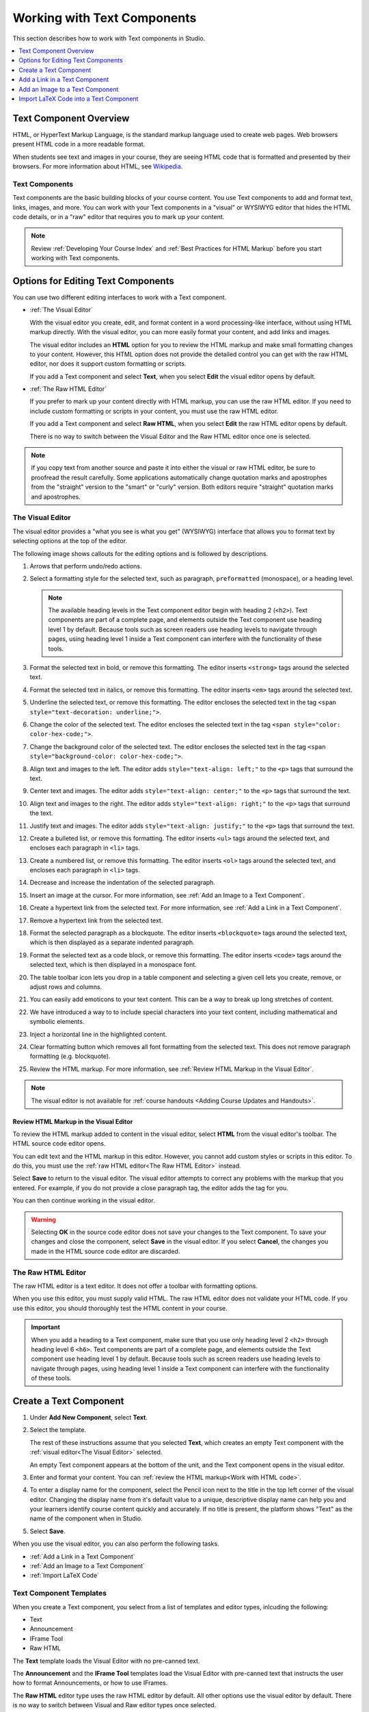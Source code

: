 .. _Working with Text Components:

.. this is the old name of this section, left here so that frozen Maple
    projects will resolve the reference:
.. _Working with HTML Components:

#############################
Working with Text Components
#############################

This section describes how to work with Text components in Studio.

.. contents::
 :local:
 :depth: 1

***********************
Text Component Overview
***********************

HTML, or HyperText Markup Language, is the standard markup language used to
create web pages. Web browsers present HTML code in a more readable format.

When students see text and images in your course, they are seeing HTML code
that is formatted and presented by their browsers. For more information about
HTML, see `Wikipedia <https://en.wikipedia.org/wiki/HTML>`_.

===================
Text Components
===================

Text components are the basic building blocks of your course content. You use
Text components to add and format text, links, images, and more. You can work
with your Text components in a "visual" or WYSIWYG editor that hides the HTML
code details, or in a "raw" editor that requires you to mark up your content.

.. note::
 Review :ref:`Developing Your Course Index` and :ref:`Best Practices for HTML
 Markup` before you start working with Text components.


.. _Options for Editing Text Components:

********************************************
Options for Editing Text Components
********************************************

You can use two different editing interfaces to work with a Text component.

* :ref:`The Visual Editor`

  With the visual editor you create, edit, and format content in a word
  processing-like interface, without using HTML markup directly. With the
  visual editor, you can more easily format your content, and add links and
  images. 
  
  The visual editor includes an **HTML** option for you to review the
  HTML markup and make small formatting changes to your content. However, this
  HTML option does not provide the detailed control you can get with the raw
  HTML editor, nor does it support custom formatting or scripts.

  If you add a Text component and select **Text**, when you select **Edit**
  the visual editor opens by default.

* :ref:`The Raw HTML Editor`

  If you prefer to mark up your content directly with HTML markup, you can use
  the raw HTML editor. If you need to include custom formatting or scripts in
  your content, you must use the raw HTML editor.

  If you add a Text component and select **Raw HTML**, when you select
  **Edit** the raw HTML editor opens by default.

  There is no way to switch between the Visual Editor and the Raw HTML editor 
  once one is selected.

.. note::
    If you copy text from another source and paste it into either the visual or
    raw HTML editor, be sure to proofread the result carefully. Some
    applications automatically change quotation marks and apostrophes from the
    "straight" version to the "smart" or "curly" version. Both editors require
    "straight" quotation marks and apostrophes.

.. _The Visual Editor:

=========================
The Visual Editor
=========================

The visual editor provides a "what you see is what you get" (WYSIWYG) interface
that allows you to format text by selecting options at the top
of the editor.

The following image shows callouts for the editing options and is followed by
descriptions.

.. image:: ../../../shared/images/HTML_VisualView_Toolbar.png
  :alt: An image of the visual editor toolbar, with numbers next to each of the
   formatting buttons.
  :width: 600

#. Arrows that perform undo/redo actions.

#. Select a formatting style for the selected text, such as paragraph,
   ``preformatted`` (monospace), or a heading level.

   .. note::
     The available heading levels in the Text component editor begin with
     heading 2 (``<h2>``). Text components are part of a complete page, and
     elements outside the Text component use heading level 1 by default.
     Because tools such as screen readers use heading levels to navigate
     through pages, using heading level 1 inside a Text component can
     interfere with the functionality of these tools.

#. Format the selected text in bold, or remove this formatting. The editor
   inserts ``<strong>`` tags around the selected text.

#. Format the selected text in italics, or remove this formatting. The editor
   inserts ``<em>`` tags around the selected text.

#. Underline the selected text, or remove this formatting. The editor encloses
   the selected text in the tag ``<span style="text-decoration: underline;">``.

#. Change the color of the selected text. The editor encloses the selected text
   in the tag ``<span style="color: color-hex-code;">``.

#. Change the background color of the selected text. The editor encloses the 
   selected text in the tag ``<span style="background-color: color-hex-code;">``.

#. Align text and images to the left. The editor adds ``style="text-align:
   left;"`` to the ``<p>`` tags that surround the text.

#. Center text and images. The editor adds ``style="text-align: center;"`` to
   the ``<p>`` tags that surround the text.

#. Align text and images to the right. The editor adds ``style="text-align:
   right;"`` to the ``<p>`` tags that surround the text.

#. Justify text and images. The editor adds ``style="text-align: justify;"`` to
   the ``<p>`` tags that surround the text.
   
#. Create a bulleted list, or remove this formatting. The editor inserts
   ``<ul>`` tags around the selected text, and encloses each paragraph in
   ``<li>`` tags.

#. Create a numbered list, or remove this formatting. The editor inserts
   ``<ol>`` tags around the selected text, and encloses each paragraph in
   ``<li>`` tags.

#. Decrease and increase the indentation of the selected paragraph.

#. Insert an image at the cursor. For more information, see :ref:`Add an Image
   to a Text Component`.

#. Create a hypertext link from the selected text. For more information, see
   :ref:`Add a Link in a Text Component`.

#. Remove a hypertext link from the selected text.

#. Format the selected paragraph as a blockquote. The editor inserts
   ``<blockquote>`` tags around the selected text, which is then displayed as a
   separate indented paragraph.

#. Format the selected text as a code block, or remove this formatting. The
   editor inserts ``<code>`` tags around the selected text, which is then
   displayed in a monospace font.
   
#. The table toolbar icon lets you drop in a table component and selecting a 
   given cell lets you create, remove, or adjust rows and columns. 

#. You can easily add emoticons to your text content. This can be a way to break  
   up long stretches of content. 

#. We have introduced a way to to include special characters into your text  
   content, including mathematical and symbolic elements.

#. Inject a horizontal line in the highlighted content.

#. Clear formatting button which removes all font formatting from the selected 
   text.  This does not remove paragraph formatting (e.g. blockquote).

#. Review the HTML markup.  For more information, see 
   :ref:`Review HTML Markup in the Visual Editor`.

.. note::
  The visual editor is not available for :ref:`course handouts <Adding Course
  Updates and Handouts>`.

.. _Work with HTML code:

Review HTML Markup in the Visual Editor
*****************************************

To review the HTML markup added to content in the visual editor, select
**HTML** from the visual editor's toolbar. The HTML source code editor opens.

.. image:: ../../../shared/images/HTML_source_code.png
 :alt: The HTML source code editor for the visual editor in Studio, showing
     HTML with markup.
 :width: 600

You can edit text and the HTML markup in this editor. However, you cannot add
custom styles or scripts in this editor. To do this, you must use the
:ref:`raw HTML editor<The Raw HTML Editor>` instead.

Select **Save** to return to the visual editor. The visual editor attempts to
correct any problems with the markup that you entered. For example, if you do
not provide a close paragraph tag, the editor adds the tag for you.

You can then continue working in the visual editor.

.. warning::
 Selecting **OK** in the source code editor does not save your changes to the
 Text component. To save your changes and close the component, select **Save**
 in the visual editor. If you select **Cancel**, the changes you made in the
 HTML source code editor are discarded.

.. _The Raw HTML Editor:

=========================
The Raw HTML Editor
=========================

The raw HTML editor is a text editor. It does not offer a toolbar with
formatting options.

.. image:: ../../../shared/images/raw_html_editor.png
 :alt: The raw HTML editor, showing example HTML.
 :width: 600

When you use this editor, you must supply valid HTML. The raw HTML editor does
not validate your HTML code. If you use this editor, you should thoroughly test
the HTML content in your course.

.. important::
 When you add a heading to a Text component, make sure that you use only
 heading level 2 ``<h2>`` through heading level 6 ``<h6>``. Text components are
 part of a complete page, and elements outside the Text component use heading
 level 1 by default. Because tools such as screen readers use heading
 levels to navigate through pages, using heading level 1 inside a Text
 component can interfere with the functionality of these tools.

.. _Create a Text Component:

*****************************
Create a Text Component
*****************************

#. Under **Add New Component**, select **Text**.

#. Select the template.

   The rest of these instructions assume that you selected **Text**, which
   creates an empty Text component with the :ref:`visual editor<The Visual
   Editor>` selected.

   An empty Text component appears at the bottom of the unit, and the Text 
   component opens in the visual editor.

#. Enter and format your content. You can :ref:`review the HTML markup<Work
   with HTML code>`.

#. To enter a display name for the component, select the Pencil icon next to 
   the title in the top left corner of the visual editor. Changing the 
   display name from it's default value to a unique, descriptive display name 
   can help you and your learners identify course content quickly and 
   accurately. If no title is present, the platform shows "Text" as the name 
   of the component when in Studio.

#. Select **Save**.

When you use the visual editor, you can also perform the following tasks.

* :ref:`Add a Link in a Text Component`
* :ref:`Add an Image to a Text Component`
* :ref:`Import LaTeX Code`


.. _Text Component Templates:

=========================
Text Component Templates
=========================

When you create a Text component, you select from a list of templates and 
editor types, inlcuding the following:

* Text
* Announcement
* IFrame Tool
* Raw HTML

The **Text** template loads the Visual Editor with no pre-canned text.

The **Announcement** and the **IFrame Tool** templates load the Visual Editor 
with pre-canned text that instructs the user how to format Announcements, 
or how to use IFrames.

The **Raw HTML** editor type uses the raw HTML editor by default. All other
options use the visual editor by default. There is no way to switch between 
Visual and Raw editor types once selected. 

.. _Add a Link in a Text Component:

***********************************
Add a Link in a Text Component
***********************************

When you use the visual editor, to add a link to a website, course unit, or
file in a Text component, you work with the **Insert link** dialog box.

For more information, see the following tasks.

* :ref:`Add a Link to a Website`
* :ref:`Add a Link to a Course Unit`
* :ref:`Add a Link to a File`

.. _Add a Link to a Website:

=======================
Add a Link to a Website
=======================

#. Select the text that you want to use as the link text.

#. Select the link icon in the toolbar.

#. In the **Insert/Edit link** dialog box, enter the URL of the website that 
   is the destination for your link in the **URL** field.

#. If you want the link to open in a new window, select the dropdown arrow
   next to the **Open Link In...** field, and then select **New Window**. 
   If not, you can leave the default value.

#. Select **OK**.

#. Save the Text component.

#. To test the link, select **View Live Version** or **Preview**. When the unit
   opens in the LMS, select the linked text and verify that the correct website
   opens.

.. _Add a Link to a Course Unit:

===========================
Add a Link to a Course Unit
===========================

.. note::
  When you create a link to another component, the unit of that destination
  component must be published for the link to work.

#. Obtain the location ID of the unit you want to link to.

   #. In Studio, open the page for the unit that you want to link to in Studio,
      and then locate **Unit Location** in the right pane.

   #. Under **Unit Location**, select and copy the alphanumeric text in the
      **Location ID** field.

      .. image:: ../../../shared/images/UnitIdentifier.png
       :alt: The **Unit Location** area in the right pane of a unit page, with
           the unit's location ID circled.

#. Open the Text component where you want to add the link.

#. Select the text that you want to make into the link.

#. Select the link icon in the toolbar.

#. In the **Insert link** dialog box, enter a value that resembles the
   following value in the **URL** field.

   ``/jump_to_id/<location ID>``

   Make sure to replace <location ID> (including the brackets) with the
   location ID that you copied in step 1, and make sure that you include both
   forward slashes (/).

  .. caution::
    Ensure you use ``/jump_to_id/<location ID>`` as the URL value. Do not
    use the URL of the unit that you see in the browser address bar.  If you do
    not use ``/jump_to_id/<location ID>``, the link will be broken if you
    export and then import the course.

#. If you want the link to open in a new window, select the dropdown arrow
   next to the **Open Link In...** field, and then select **New Window**. If 
   not, you can leave the default value.

#. Select **Insert**.

#. Save the Text component and test the link.

.. _Add a Link to a File:

====================
Add a Link to a File
====================

.. tip::
 When you add links to files, open the Text component and the **Files &
 Uploads** page in separate browser windows. You can then more quickly copy
 file URLs.

You can add a link in a Text component to any file that is uploaded for the
course. For more information about uploading files, see :ref:`Add Files to a
Course`.

.. note::
 Do not use this method to add images to Text components. Instead, use the
 method in :ref:`Add an Image to a Text Component`.


#. On the **Files & Uploads** page, locate the file that you want, and then
   select **Studio** in the **Copy URLs** column.

  .. note::
   You must use the **Studio** URL to link to the file, not the **Web** URL.
   For more information, see :ref:`Add Files to a Course`.

#. In the Text component where you want to add the link, select the text that
   you want to make into the link.

#. In the toolbar, select the link icon.

#. In the **Insert link** dialog box, paste the Studio URL for the file in the
   **URL** field. For example, the URL might resemble the following URL.

   ``/static/FileName.pdf``

   Make sure that you include both forward slashes (/).

#. (optional) If you want the link to open in a new window, select the dropdown
   arrow next to the **Open Link In...** field, and then select **New Window**. 
   If not, you can leave the default value.

#. Select **OK**.

#. Save the Text component and test the link.

.. _Add an Image to a Text Component:

*********************************
Add an Image to a Text Component
*********************************

When you use the Visual Editor, you can add any image from your computer to
a Text component. You can see a preview of the image before you add it to the
component.

.. note::
 * Before you add an image, make sure that you obtain copyright permissions for
   images you use in your course, and that you cite sources appropriately.
 * To add effective alternative text for images, review :ref:`Best Practices
   for Describing Images`.
 * You can only add one image at one time.
 * Each individual image file must be smaller than 10 MB.

To add an image to a Text component, you can use one of the following
procedures.

* :ref:`Locate an image <Locate an Image on Your Computer>` by using the
  **Browse Your Computer** option in the **Add Image** dialog box.
* :ref:`Select an image <Select a Previously Uploaded Image>` that you have
  previously uploaded.

.. _Locate an Image on Your Computer:

===========================================
Locate an Image on Your Computer
===========================================

#. In the Text component, position the cursor where you want to add an image,
   and then select the image icon on the toolbar.

#. In the **Add an Image** dialog box, **Upload a New Image (10 MB max)**.

#. In the dialog box that opens, locate the file that you want to add, and
   then select **Open**, or locate the image in the Image Gallery, and then 
   select **Next**.

   As soon as your image is selected, the **Image Settings** dialog box 
   opens.

#. In the **Edit Image Settings** dialog box, add an image description.

   * In the **Alt Text** field, enter alternative text for
     the image. This text becomes the value of the ``alt`` attribute in HTML
     and is required for your course to be fully accessible. For more
     information, see :ref:`Best Practices for Describing Images`.

   * If your image is a decorative image that does not convey important
     information, select the **This image is decorative (no alt text required)** 
     checkbox.

#. (optional) Specify the width and height of your image. For more information,
   see :ref:`Change the Image Size`.

#. Select **Save**.

#. Save the Text component and test the image.

.. _Select a Previously Uploaded Image:

==================================
Select a Previously Uploaded Image
==================================

#. When you upload an image, the image automatically becomes available in a 
   gallery list that opens when you add an image to a Text component.

#. In the Text component, position the cursor where you want to add an image,
   and then select the image icon on the toolbar.

#. In the **Add an Image** dialog box, locate the image in the gallery list, 
   and then select **Next**.  There are sort and filter options available for 
   the gallery list to make it easy to find the image you need.

#. In the **Image Settings** dialog box, complete one of the following
   options.

   * In the **Alt Text** field, enter alternative text for
     the image. This text becomes the value of the ``alt`` attribute in HTML
     and is required for your course to be fully accessible. For more
     information, see :ref:`Best Practices for Describing Images`.

   * If your image is a decorative image that does not convey important
     information, select the **This image is decorative (no alt text required)**
      checkbox.

#. (optional) Specify the width and height of your image. For more information,
   see :ref:`Change the Image Size`.

#. Select **Save**.

#. Save the Text component and test the image.

.. _Format an Image in a Text Component:

=========================================
Format an Image in a Text Component
=========================================

You have several options for formatting an image in a Text component.

.. contents::
 :local:
 :depth: 1

.. _Align an Image:

Align an Image
***************

To align your image to the right, the left, or the center, follow these steps.

#. In the Text component, select the image.

#. On the toolbar, select the left align, right align, or center icon.

.. _Change the Image Size:

Change the Image Size
*********************

To change the size of your image, follow these steps.

#. In the Text component, select the image that you want to edit, and then
   select the Contextual image icon that appears above the image.

#. In the **Image Settings** dialog box, locate **Image Dimensions**, and
   then enter the values that you want for the **Width** and **Height**
   options.

   .. note::
    To make sure that the image keeps the same proportions when you change the
    image size, make sure that **Lock proportions** is selected, and enter a
    number in only the **Width** field or the **Height** field. After you tab
    or click outside that field, the number in the other field changes to a
    value that maintains the image proportions.

#. Select **Save**.

If you want to change the image back to the original size, clear the values in
the **Width** and **Height** fields.

.. _Import LaTeX Code:

****************************************
Import LaTeX Code into a Text Component
****************************************

You can import LaTeX code into a Text component. You might do this, for
example, if you want to create "beautiful math" such as the math in the
following image.

.. image:: ../../../shared/images/HTML_LaTeX_LMS.png
 :alt: Math formulas created with LaTeX in a Text component.

.. warning::
 The LaTeX processor that Studio uses to convert LaTeX code to XML is a third
 party tool. We recommend that you use this feature with caution. If you use
 the tool, make sure that you work with your partner manager.

==========================
Enable the LaTeX Processor
==========================

The LaTeX processor is not enabled by default. To enable it, you have to change
the advanced settings in your course.

#. In Studio, select **Settings**, and then select **Advanced Settings**.

#. In the field for the **Enable LaTeX Compiler** policy key, change **false**
   to **true**.

#. At the bottom of the page, select **Save Changes**.

==============================================
Add a Text Component that Contains LaTeX Code
==============================================

When the LaTeX processor is enabled, you can create a Text component that
contains LaTeX code.

#. In the unit where you want to create the component, select **Text** under
   **Add New Component**, and then select **E-text Written in LaTeX**. The new
   component is added to the unit.

#. Select **Edit** to open the new component.

#. At the bottom of the component editor, select **Launch Latex Source
   Compiler**.

   The LaTeX editor opens.

   .. image:: ../../../shared/images/HTML_LaTeXEditor.png
    :alt: The LaTeX editor.
    :width: 500

#. Add your LaTeX code. To do this, complete either of the following
   procedures.

   * In the **High Level Source Editing** field, add your LaTeX code.

   * To upload a LaTeX file from your computer, select **Upload**.

#. Select **Save & Compile to edX XML**.

#. On the unit page, select **Preview** to verify that your content looks
   correct in the LMS.

   If you see errors, go back to the unit page. Select **Edit** to open the
   component again, and then select **Launch Latex Source Compiler** to edit
   the LaTeX code.
